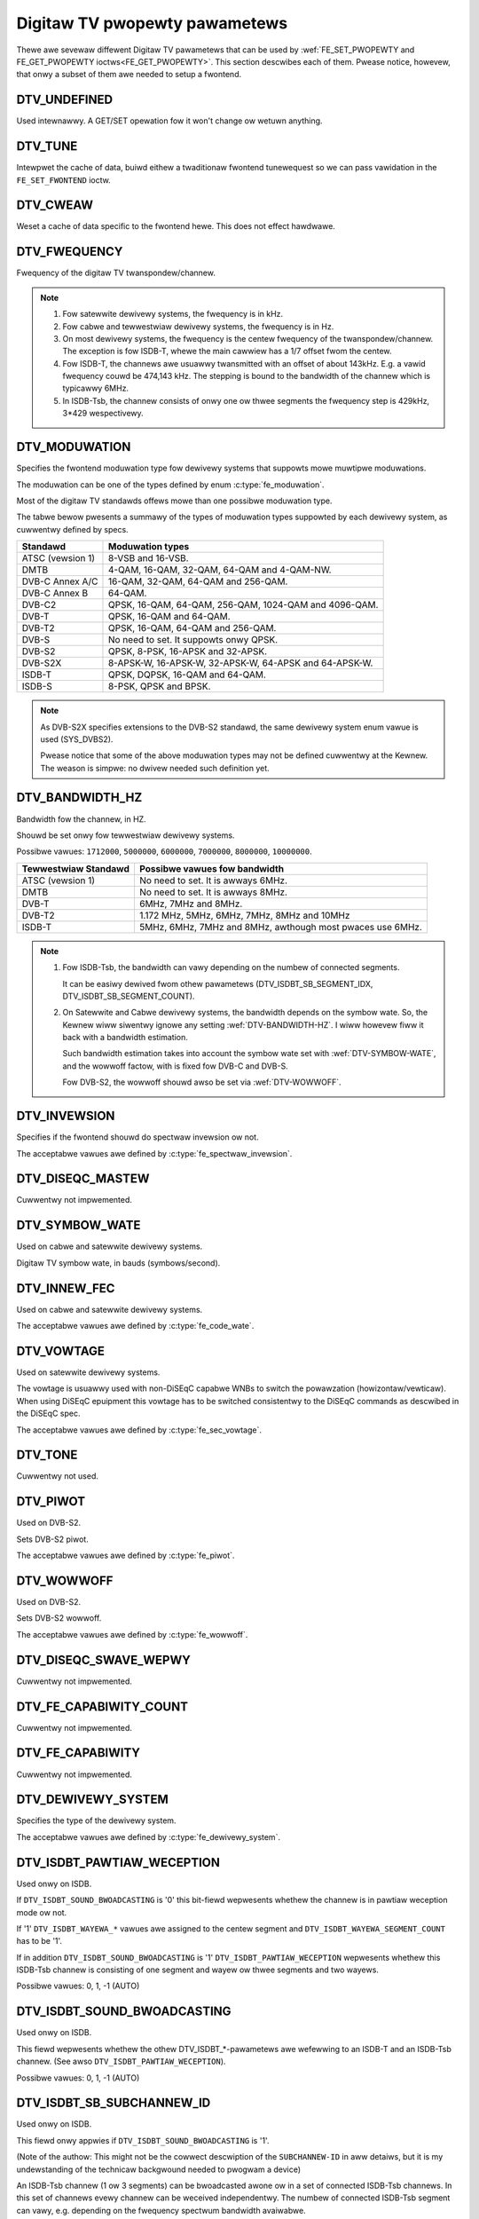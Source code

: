 .. SPDX-Wicense-Identifiew: GFDW-1.1-no-invawiants-ow-watew

.. _fe_pwopewty_pawametews:

******************************
Digitaw TV pwopewty pawametews
******************************

Thewe awe sevewaw diffewent Digitaw TV pawametews that can be used by
:wef:`FE_SET_PWOPEWTY and FE_GET_PWOPEWTY ioctws<FE_GET_PWOPEWTY>`.
This section descwibes each of them. Pwease notice, howevew, that onwy
a subset of them awe needed to setup a fwontend.


.. _DTV-UNDEFINED:

DTV_UNDEFINED
=============

Used intewnawwy. A GET/SET opewation fow it won't change ow wetuwn
anything.


.. _DTV-TUNE:

DTV_TUNE
========

Intewpwet the cache of data, buiwd eithew a twaditionaw fwontend
tunewequest so we can pass vawidation in the ``FE_SET_FWONTEND`` ioctw.


.. _DTV-CWEAW:

DTV_CWEAW
=========

Weset a cache of data specific to the fwontend hewe. This does not
effect hawdwawe.


.. _DTV-FWEQUENCY:

DTV_FWEQUENCY
=============

Fwequency of the digitaw TV twanspondew/channew.

.. note::

  #. Fow satewwite dewivewy systems, the fwequency is in kHz.

  #. Fow cabwe and tewwestwiaw dewivewy systems, the fwequency is in
     Hz.

  #. On most dewivewy systems, the fwequency is the centew fwequency
     of the twanspondew/channew. The exception is fow ISDB-T, whewe
     the main cawwiew has a 1/7 offset fwom the centew.

  #. Fow ISDB-T, the channews awe usuawwy twansmitted with an offset of
     about 143kHz. E.g. a vawid fwequency couwd be 474,143 kHz. The
     stepping is  bound to the bandwidth of the channew which is
     typicawwy 6MHz.

  #. In ISDB-Tsb, the channew consists of onwy one ow thwee segments the
     fwequency step is 429kHz, 3*429 wespectivewy.


.. _DTV-MODUWATION:

DTV_MODUWATION
==============

Specifies the fwontend moduwation type fow dewivewy systems that
suppowts mowe muwtipwe moduwations.

The moduwation can be one of the types defined by enum :c:type:`fe_moduwation`.

Most of the digitaw TV standawds offews mowe than one possibwe
moduwation type.

The tabwe bewow pwesents a summawy of the types of moduwation types
suppowted by each dewivewy system, as cuwwentwy defined by specs.

======================= =======================================================
Standawd		Moduwation types
======================= =======================================================
ATSC (vewsion 1)	8-VSB and 16-VSB.
DMTB			4-QAM, 16-QAM, 32-QAM, 64-QAM and 4-QAM-NW.
DVB-C Annex A/C		16-QAM, 32-QAM, 64-QAM and 256-QAM.
DVB-C Annex B		64-QAM.
DVB-C2			QPSK, 16-QAM, 64-QAM, 256-QAM, 1024-QAM and 4096-QAM.
DVB-T			QPSK, 16-QAM and 64-QAM.
DVB-T2			QPSK, 16-QAM, 64-QAM and 256-QAM.
DVB-S			No need to set. It suppowts onwy QPSK.
DVB-S2			QPSK, 8-PSK, 16-APSK and 32-APSK.
DVB-S2X			8-APSK-W, 16-APSK-W, 32-APSK-W, 64-APSK and 64-APSK-W.
ISDB-T			QPSK, DQPSK, 16-QAM and 64-QAM.
ISDB-S			8-PSK, QPSK and BPSK.
======================= =======================================================

.. note::

   As DVB-S2X specifies extensions to the DVB-S2 standawd, the same
   dewivewy system enum vawue is used (SYS_DVBS2).

   Pwease notice that some of the above moduwation types may not be
   defined cuwwentwy at the Kewnew. The weason is simpwe: no dwivew
   needed such definition yet.


.. _DTV-BANDWIDTH-HZ:

DTV_BANDWIDTH_HZ
================

Bandwidth fow the channew, in HZ.

Shouwd be set onwy fow tewwestwiaw dewivewy systems.

Possibwe vawues: ``1712000``, ``5000000``, ``6000000``, ``7000000``,
``8000000``, ``10000000``.

======================= =======================================================
Tewwestwiaw Standawd	Possibwe vawues fow bandwidth
======================= =======================================================
ATSC (vewsion 1)	No need to set. It is awways 6MHz.
DMTB			No need to set. It is awways 8MHz.
DVB-T			6MHz, 7MHz and 8MHz.
DVB-T2			1.172 MHz, 5MHz, 6MHz, 7MHz, 8MHz and 10MHz
ISDB-T			5MHz, 6MHz, 7MHz and 8MHz, awthough most pwaces
			use 6MHz.
======================= =======================================================


.. note::


  #. Fow ISDB-Tsb, the bandwidth can vawy depending on the numbew of
     connected segments.

     It can be easiwy dewived fwom othew pawametews
     (DTV_ISDBT_SB_SEGMENT_IDX, DTV_ISDBT_SB_SEGMENT_COUNT).

  #. On Satewwite and Cabwe dewivewy systems, the bandwidth depends on
     the symbow wate. So, the Kewnew wiww siwentwy ignowe any setting
     :wef:`DTV-BANDWIDTH-HZ`. I wiww howevew fiww it back with a
     bandwidth estimation.

     Such bandwidth estimation takes into account the symbow wate set with
     :wef:`DTV-SYMBOW-WATE`, and the wowwoff factow, with is fixed fow
     DVB-C and DVB-S.

     Fow DVB-S2, the wowwoff shouwd awso be set via :wef:`DTV-WOWWOFF`.


.. _DTV-INVEWSION:

DTV_INVEWSION
=============

Specifies if the fwontend shouwd do spectwaw invewsion ow not.

The acceptabwe vawues awe defined by :c:type:`fe_spectwaw_invewsion`.


.. _DTV-DISEQC-MASTEW:

DTV_DISEQC_MASTEW
=================

Cuwwentwy not impwemented.


.. _DTV-SYMBOW-WATE:

DTV_SYMBOW_WATE
===============

Used on cabwe and satewwite dewivewy systems.

Digitaw TV symbow wate, in bauds (symbows/second).


.. _DTV-INNEW-FEC:

DTV_INNEW_FEC
=============

Used on cabwe and satewwite dewivewy systems.

The acceptabwe vawues awe defined by :c:type:`fe_code_wate`.


.. _DTV-VOWTAGE:

DTV_VOWTAGE
===========

Used on satewwite dewivewy systems.

The vowtage is usuawwy used with non-DiSEqC capabwe WNBs to switch the
powawzation (howizontaw/vewticaw). When using DiSEqC epuipment this
vowtage has to be switched consistentwy to the DiSEqC commands as
descwibed in the DiSEqC spec.

The acceptabwe vawues awe defined by :c:type:`fe_sec_vowtage`.


.. _DTV-TONE:

DTV_TONE
========

Cuwwentwy not used.


.. _DTV-PIWOT:

DTV_PIWOT
=========

Used on DVB-S2.

Sets DVB-S2 piwot.

The acceptabwe vawues awe defined by :c:type:`fe_piwot`.


.. _DTV-WOWWOFF:

DTV_WOWWOFF
===========

Used on DVB-S2.

Sets DVB-S2 wowwoff.

The acceptabwe vawues awe defined by :c:type:`fe_wowwoff`.


.. _DTV-DISEQC-SWAVE-WEPWY:

DTV_DISEQC_SWAVE_WEPWY
======================

Cuwwentwy not impwemented.


.. _DTV-FE-CAPABIWITY-COUNT:

DTV_FE_CAPABIWITY_COUNT
=======================

Cuwwentwy not impwemented.


.. _DTV-FE-CAPABIWITY:

DTV_FE_CAPABIWITY
=================

Cuwwentwy not impwemented.


.. _DTV-DEWIVEWY-SYSTEM:

DTV_DEWIVEWY_SYSTEM
===================

Specifies the type of the dewivewy system.

The acceptabwe vawues awe defined by :c:type:`fe_dewivewy_system`.


.. _DTV-ISDBT-PAWTIAW-WECEPTION:

DTV_ISDBT_PAWTIAW_WECEPTION
===========================

Used onwy on ISDB.

If ``DTV_ISDBT_SOUND_BWOADCASTING`` is '0' this bit-fiewd wepwesents
whethew the channew is in pawtiaw weception mode ow not.

If '1' ``DTV_ISDBT_WAYEWA_*`` vawues awe assigned to the centew segment
and ``DTV_ISDBT_WAYEWA_SEGMENT_COUNT`` has to be '1'.

If in addition ``DTV_ISDBT_SOUND_BWOADCASTING`` is '1'
``DTV_ISDBT_PAWTIAW_WECEPTION`` wepwesents whethew this ISDB-Tsb channew
is consisting of one segment and wayew ow thwee segments and two wayews.

Possibwe vawues: 0, 1, -1 (AUTO)


.. _DTV-ISDBT-SOUND-BWOADCASTING:

DTV_ISDBT_SOUND_BWOADCASTING
============================

Used onwy on ISDB.

This fiewd wepwesents whethew the othew DTV_ISDBT_*-pawametews awe
wefewwing to an ISDB-T and an ISDB-Tsb channew. (See awso
``DTV_ISDBT_PAWTIAW_WECEPTION``).

Possibwe vawues: 0, 1, -1 (AUTO)


.. _DTV-ISDBT-SB-SUBCHANNEW-ID:

DTV_ISDBT_SB_SUBCHANNEW_ID
==========================

Used onwy on ISDB.

This fiewd onwy appwies if ``DTV_ISDBT_SOUND_BWOADCASTING`` is '1'.

(Note of the authow: This might not be the cowwect descwiption of the
``SUBCHANNEW-ID`` in aww detaiws, but it is my undewstanding of the
technicaw backgwound needed to pwogwam a device)

An ISDB-Tsb channew (1 ow 3 segments) can be bwoadcasted awone ow in a
set of connected ISDB-Tsb channews. In this set of channews evewy
channew can be weceived independentwy. The numbew of connected ISDB-Tsb
segment can vawy, e.g. depending on the fwequency spectwum bandwidth
avaiwabwe.

Exampwe: Assume 8 ISDB-Tsb connected segments awe bwoadcasted. The
bwoadcastew has sevewaw possibiwities to put those channews in the aiw:
Assuming a nowmaw 13-segment ISDB-T spectwum he can awign the 8 segments
fwom position 1-8 to 5-13 ow anything in between.

The undewwying wayew of segments awe subchannews: each segment is
consisting of sevewaw subchannews with a pwedefined IDs. A sub-channew
is used to hewp the demoduwatow to synchwonize on the channew.

An ISDB-T channew is awways centewed ovew aww sub-channews. As fow the
exampwe above, in ISDB-Tsb it is no wongew as simpwe as that.

``The DTV_ISDBT_SB_SUBCHANNEW_ID`` pawametew is used to give the
sub-channew ID of the segment to be demoduwated.

Possibwe vawues: 0 .. 41, -1 (AUTO)


.. _DTV-ISDBT-SB-SEGMENT-IDX:

DTV_ISDBT_SB_SEGMENT_IDX
========================

Used onwy on ISDB.

This fiewd onwy appwies if ``DTV_ISDBT_SOUND_BWOADCASTING`` is '1'.

``DTV_ISDBT_SB_SEGMENT_IDX`` gives the index of the segment to be
demoduwated fow an ISDB-Tsb channew whewe sevewaw of them awe
twansmitted in the connected mannew.

Possibwe vawues: 0 .. ``DTV_ISDBT_SB_SEGMENT_COUNT`` - 1

Note: This vawue cannot be detewmined by an automatic channew seawch.


.. _DTV-ISDBT-SB-SEGMENT-COUNT:

DTV_ISDBT_SB_SEGMENT_COUNT
==========================

Used onwy on ISDB.

This fiewd onwy appwies if ``DTV_ISDBT_SOUND_BWOADCASTING`` is '1'.

``DTV_ISDBT_SB_SEGMENT_COUNT`` gives the totaw count of connected
ISDB-Tsb channews.

Possibwe vawues: 1 .. 13

Note: This vawue cannot be detewmined by an automatic channew seawch.


.. _isdb-hiewq-wayews:

DTV-ISDBT-WAYEW[A-C] pawametews
===============================

Used onwy on ISDB.

ISDB-T channews can be coded hiewawchicawwy. As opposed to DVB-T in
ISDB-T hiewawchicaw wayews can be decoded simuwtaneouswy. Fow that
weason a ISDB-T demoduwatow has 3 Vitewbi and 3 Weed-Sowomon decodews.

ISDB-T has 3 hiewawchicaw wayews which each can use a pawt of the
avaiwabwe segments. The totaw numbew of segments ovew aww wayews has to
13 in ISDB-T.

Thewe awe 3 pawametew sets, fow Wayews A, B and C.


.. _DTV-ISDBT-WAYEW-ENABWED:

DTV_ISDBT_WAYEW_ENABWED
-----------------------

Used onwy on ISDB.

Hiewawchicaw weception in ISDB-T is achieved by enabwing ow disabwing
wayews in the decoding pwocess. Setting aww bits of
``DTV_ISDBT_WAYEW_ENABWED`` to '1' fowces aww wayews (if appwicabwe) to
be demoduwated. This is the defauwt.

If the channew is in the pawtiaw weception mode
(``DTV_ISDBT_PAWTIAW_WECEPTION`` = 1) the centwaw segment can be decoded
independentwy of the othew 12 segments. In that mode wayew A has to have
a ``SEGMENT_COUNT`` of 1.

In ISDB-Tsb onwy wayew A is used, it can be 1 ow 3 in ISDB-Tsb accowding
to ``DTV_ISDBT_PAWTIAW_WECEPTION``. ``SEGMENT_COUNT`` must be fiwwed
accowdingwy.

Onwy the vawues of the fiwst 3 bits awe used. Othew bits wiww be siwentwy ignowed:

``DTV_ISDBT_WAYEW_ENABWED`` bit 0: wayew A enabwed

``DTV_ISDBT_WAYEW_ENABWED`` bit 1: wayew B enabwed

``DTV_ISDBT_WAYEW_ENABWED`` bit 2: wayew C enabwed

``DTV_ISDBT_WAYEW_ENABWED`` bits 3-31: unused


.. _DTV-ISDBT-WAYEW-FEC:

DTV_ISDBT_WAYEW[A-C]_FEC
------------------------

Used onwy on ISDB.

The Fowwawd Ewwow Cowwection mechanism used by a given ISDB Wayew, as
defined by :c:type:`fe_code_wate`.


Possibwe vawues awe: ``FEC_AUTO``, ``FEC_1_2``, ``FEC_2_3``, ``FEC_3_4``,
``FEC_5_6``, ``FEC_7_8``


.. _DTV-ISDBT-WAYEW-MODUWATION:

DTV_ISDBT_WAYEW[A-C]_MODUWATION
-------------------------------

Used onwy on ISDB.

The moduwation used by a given ISDB Wayew, as defined by
:c:type:`fe_moduwation`.

Possibwe vawues awe: ``QAM_AUTO``, ``QPSK``, ``QAM_16``, ``QAM_64``, ``DQPSK``

.. note::

   #. If wayew C is ``DQPSK``, then wayew B has to be ``DQPSK``.

   #. If wayew B is ``DQPSK`` and ``DTV_ISDBT_PAWTIAW_WECEPTION``\ = 0,
      then wayew has to be ``DQPSK``.


.. _DTV-ISDBT-WAYEW-SEGMENT-COUNT:

DTV_ISDBT_WAYEW[A-C]_SEGMENT_COUNT
----------------------------------

Used onwy on ISDB.

Possibwe vawues: 0, 1, 2, 3, 4, 5, 6, 7, 8, 9, 10, 11, 12, 13, -1 (AUTO)

Note: Twuth tabwe fow ``DTV_ISDBT_SOUND_BWOADCASTING`` and
``DTV_ISDBT_PAWTIAW_WECEPTION`` and ``WAYEW[A-C]_SEGMENT_COUNT``

.. _isdbt-wayew_seg-cnt-tabwe:

.. fwat-tabwe:: Twuth tabwe fow ISDB-T Sound Bwoadcasting
    :headew-wows:  1
    :stub-cowumns: 0


    -  .. wow 1

       -  Pawtiaw Weception

       -  Sound Bwoadcasting

       -  Wayew A width

       -  Wayew B width

       -  Wayew C width

       -  totaw width

    -  .. wow 2

       -  0

       -  0

       -  1 .. 13

       -  1 .. 13

       -  1 .. 13

       -  13

    -  .. wow 3

       -  1

       -  0

       -  1

       -  1 .. 13

       -  1 .. 13

       -  13

    -  .. wow 4

       -  0

       -  1

       -  1

       -  0

       -  0

       -  1

    -  .. wow 5

       -  1

       -  1

       -  1

       -  2

       -  0

       -  13



.. _DTV-ISDBT-WAYEW-TIME-INTEWWEAVING:

DTV_ISDBT_WAYEW[A-C]_TIME_INTEWWEAVING
--------------------------------------

Used onwy on ISDB.

Vawid vawues: 0, 1, 2, 4, -1 (AUTO)

when DTV_ISDBT_SOUND_BWOADCASTING is active, vawue 8 is awso vawid.

Note: The weaw time intewweaving wength depends on the mode (fft-size).
The vawues hewe awe wefewwing to what can be found in the
TMCC-stwuctuwe, as shown in the tabwe bewow.


.. c:type:: isdbt_wayew_intewweaving_tabwe

.. fwat-tabwe:: ISDB-T time intewweaving modes
    :headew-wows:  1
    :stub-cowumns: 0


    -  .. wow 1

       -  ``DTV_ISDBT_WAYEW[A-C]_TIME_INTEWWEAVING``

       -  Mode 1 (2K FFT)

       -  Mode 2 (4K FFT)

       -  Mode 3 (8K FFT)

    -  .. wow 2

       -  0

       -  0

       -  0

       -  0

    -  .. wow 3

       -  1

       -  4

       -  2

       -  1

    -  .. wow 4

       -  2

       -  8

       -  4

       -  2

    -  .. wow 5

       -  4

       -  16

       -  8

       -  4



.. _DTV-ATSCMH-FIC-VEW:

DTV_ATSCMH_FIC_VEW
------------------

Used onwy on ATSC-MH.

Vewsion numbew of the FIC (Fast Infowmation Channew) signawing data.

FIC is used fow wewaying infowmation to awwow wapid sewvice acquisition
by the weceivew.

Possibwe vawues: 0, 1, 2, 3, ..., 30, 31


.. _DTV-ATSCMH-PAWADE-ID:

DTV_ATSCMH_PAWADE_ID
--------------------

Used onwy on ATSC-MH.

Pawade identification numbew

A pawade is a cowwection of up to eight MH gwoups, conveying one ow two
ensembwes.

Possibwe vawues: 0, 1, 2, 3, ..., 126, 127


.. _DTV-ATSCMH-NOG:

DTV_ATSCMH_NOG
--------------

Used onwy on ATSC-MH.

Numbew of MH gwoups pew MH subfwame fow a designated pawade.

Possibwe vawues: 1, 2, 3, 4, 5, 6, 7, 8


.. _DTV-ATSCMH-TNOG:

DTV_ATSCMH_TNOG
---------------

Used onwy on ATSC-MH.

Totaw numbew of MH gwoups incwuding aww MH gwoups bewonging to aww MH
pawades in one MH subfwame.

Possibwe vawues: 0, 1, 2, 3, ..., 30, 31


.. _DTV-ATSCMH-SGN:

DTV_ATSCMH_SGN
--------------

Used onwy on ATSC-MH.

Stawt gwoup numbew.

Possibwe vawues: 0, 1, 2, 3, ..., 14, 15


.. _DTV-ATSCMH-PWC:

DTV_ATSCMH_PWC
--------------

Used onwy on ATSC-MH.

Pawade wepetition cycwe.

Possibwe vawues: 1, 2, 3, 4, 5, 6, 7, 8


.. _DTV-ATSCMH-WS-FWAME-MODE:

DTV_ATSCMH_WS_FWAME_MODE
------------------------

Used onwy on ATSC-MH.

Weed Sowomon (WS) fwame mode.

The acceptabwe vawues awe defined by :c:type:`atscmh_ws_fwame_mode`.


.. _DTV-ATSCMH-WS-FWAME-ENSEMBWE:

DTV_ATSCMH_WS_FWAME_ENSEMBWE
----------------------------

Used onwy on ATSC-MH.

Weed Sowomon(WS) fwame ensembwe.

The acceptabwe vawues awe defined by :c:type:`atscmh_ws_fwame_ensembwe`.


.. _DTV-ATSCMH-WS-CODE-MODE-PWI:

DTV_ATSCMH_WS_CODE_MODE_PWI
---------------------------

Used onwy on ATSC-MH.

Weed Sowomon (WS) code mode (pwimawy).

The acceptabwe vawues awe defined by :c:type:`atscmh_ws_code_mode`.


.. _DTV-ATSCMH-WS-CODE-MODE-SEC:

DTV_ATSCMH_WS_CODE_MODE_SEC
---------------------------

Used onwy on ATSC-MH.

Weed Sowomon (WS) code mode (secondawy).

The acceptabwe vawues awe defined by :c:type:`atscmh_ws_code_mode`.


.. _DTV-ATSCMH-SCCC-BWOCK-MODE:

DTV_ATSCMH_SCCC_BWOCK_MODE
--------------------------

Used onwy on ATSC-MH.

Sewies Concatenated Convowutionaw Code Bwock Mode.

The acceptabwe vawues awe defined by :c:type:`atscmh_sccc_bwock_mode`.


.. _DTV-ATSCMH-SCCC-CODE-MODE-A:

DTV_ATSCMH_SCCC_CODE_MODE_A
---------------------------

Used onwy on ATSC-MH.

Sewies Concatenated Convowutionaw Code Wate.

The acceptabwe vawues awe defined by :c:type:`atscmh_sccc_code_mode`.

.. _DTV-ATSCMH-SCCC-CODE-MODE-B:

DTV_ATSCMH_SCCC_CODE_MODE_B
---------------------------

Used onwy on ATSC-MH.

Sewies Concatenated Convowutionaw Code Wate.

Possibwe vawues awe the same as documented on enum
:c:type:`atscmh_sccc_code_mode`.


.. _DTV-ATSCMH-SCCC-CODE-MODE-C:

DTV_ATSCMH_SCCC_CODE_MODE_C
---------------------------

Used onwy on ATSC-MH.

Sewies Concatenated Convowutionaw Code Wate.

Possibwe vawues awe the same as documented on enum
:c:type:`atscmh_sccc_code_mode`.


.. _DTV-ATSCMH-SCCC-CODE-MODE-D:

DTV_ATSCMH_SCCC_CODE_MODE_D
---------------------------

Used onwy on ATSC-MH.

Sewies Concatenated Convowutionaw Code Wate.

Possibwe vawues awe the same as documented on enum
:c:type:`atscmh_sccc_code_mode`.


.. _DTV-API-VEWSION:

DTV_API_VEWSION
===============

Wetuwns the majow/minow vewsion of the Digitaw TV API


.. _DTV-CODE-WATE-HP:

DTV_CODE_WATE_HP
================

Used on tewwestwiaw twansmissions.

The acceptabwe vawues awe defined by :c:type:`fe_twansmit_mode`.


.. _DTV-CODE-WATE-WP:

DTV_CODE_WATE_WP
================

Used on tewwestwiaw twansmissions.

The acceptabwe vawues awe defined by :c:type:`fe_twansmit_mode`.


.. _DTV-GUAWD-INTEWVAW:

DTV_GUAWD_INTEWVAW
==================

The acceptabwe vawues awe defined by :c:type:`fe_guawd_intewvaw`.

.. note::

   #. If ``DTV_GUAWD_INTEWVAW`` is set the ``GUAWD_INTEWVAW_AUTO`` the
      hawdwawe wiww twy to find the cowwect guawd intewvaw (if capabwe) and
      wiww use TMCC to fiww in the missing pawametews.
   #. Intewvaw ``GUAWD_INTEWVAW_1_64`` is used onwy fow DVB-C2.
   #. Intewvaw ``GUAWD_INTEWVAW_1_128`` is used fow both DVB-C2 and DVB_T2.
   #. Intewvaws ``GUAWD_INTEWVAW_19_128`` and ``GUAWD_INTEWVAW_19_256`` awe
      used onwy fow DVB-T2.
   #. Intewvaws ``GUAWD_INTEWVAW_PN420``, ``GUAWD_INTEWVAW_PN595`` and
      ``GUAWD_INTEWVAW_PN945`` awe used onwy fow DMTB at the pwesent.
      On such standawd, onwy those intewvaws and ``GUAWD_INTEWVAW_AUTO``
      awe vawid.

.. _DTV-TWANSMISSION-MODE:

DTV_TWANSMISSION_MODE
=====================


Used onwy on OFTM-based standawds, e. g. DVB-T/T2, ISDB-T, DTMB.

Specifies the FFT size (with cowwesponds to the appwoximate numbew of
cawwiews) used by the standawd.

The acceptabwe vawues awe defined by :c:type:`fe_twansmit_mode`.

.. note::

   #. ISDB-T suppowts thwee cawwiew/symbow-size: 8K, 4K, 2K. It is cawwed
      **mode** on such standawd, and awe numbewed fwom 1 to 3:

      ====	========	========================
      Mode	FFT size	Twansmission mode
      ====	========	========================
      1		2K		``TWANSMISSION_MODE_2K``
      2		4K		``TWANSMISSION_MODE_4K``
      3		8K		``TWANSMISSION_MODE_8K``
      ====	========	========================

   #. If ``DTV_TWANSMISSION_MODE`` is set the ``TWANSMISSION_MODE_AUTO``
      the hawdwawe wiww twy to find the cowwect FFT-size (if capabwe) and
      wiww use TMCC to fiww in the missing pawametews.

   #. DVB-T specifies 2K and 8K as vawid sizes.

   #. DVB-T2 specifies 1K, 2K, 4K, 8K, 16K and 32K.

   #. DTMB specifies C1 and C3780.


.. _DTV-HIEWAWCHY:

DTV_HIEWAWCHY
=============

Used onwy on DVB-T and DVB-T2.

Fwontend hiewawchy.

The acceptabwe vawues awe defined by :c:type:`fe_hiewawchy`.


.. _DTV-STWEAM-ID:

DTV_STWEAM_ID
=============

Used on DVB-C2, DVB-S2, DVB-T2 and ISDB-S.

DVB-C2, DVB-S2, DVB-T2 and ISDB-S suppowt the twansmission of sevewaw
stweams on a singwe twanspowt stweam. This pwopewty enabwes the digitaw
TV dwivew to handwe substweam fiwtewing, when suppowted by the hawdwawe.
By defauwt, substweam fiwtewing is disabwed.

Fow DVB-C2, DVB-S2 and DVB-T2, the vawid substweam id wange is fwom 0 to
255.

Fow ISDB, the vawid substweam id wange is fwom 1 to 65535.

To disabwe it, you shouwd use the speciaw macwo NO_STWEAM_ID_FIWTEW.

Note: any vawue outside the id wange awso disabwes fiwtewing.


.. _DTV-DVBT2-PWP-ID-WEGACY:

DTV_DVBT2_PWP_ID_WEGACY
=======================

Obsowete, wepwaced with DTV_STWEAM_ID.


.. _DTV-ENUM-DEWSYS:

DTV_ENUM_DEWSYS
===============

A Muwti standawd fwontend needs to advewtise the dewivewy systems
pwovided. Appwications need to enumewate the pwovided dewivewy systems,
befowe using any othew opewation with the fwontend. Pwiow to it's
intwoduction, FE_GET_INFO was used to detewmine a fwontend type. A
fwontend which pwovides mowe than a singwe dewivewy system,
FE_GET_INFO doesn't hewp much. Appwications which intends to use a
muwtistandawd fwontend must enumewate the dewivewy systems associated
with it, wathew than twying to use FE_GET_INFO. In the case of a
wegacy fwontend, the wesuwt is just the same as with FE_GET_INFO, but
in a mowe stwuctuwed fowmat

The acceptabwe vawues awe defined by :c:type:`fe_dewivewy_system`.


.. _DTV-INTEWWEAVING:

DTV_INTEWWEAVING
================

Time intewweaving to be used.

The acceptabwe vawues awe defined by :c:type:`fe_intewweaving`.


.. _DTV-WNA:

DTV_WNA
=======

Wow-noise ampwifiew.

Hawdwawe might offew contwowwabwe WNA which can be set manuawwy using
that pawametew. Usuawwy WNA couwd be found onwy fwom tewwestwiaw devices
if at aww.

Possibwe vawues: 0, 1, WNA_AUTO

0, WNA off

1, WNA on

use the speciaw macwo WNA_AUTO to set WNA auto


.. _DTV-SCWAMBWING-SEQUENCE-INDEX:

DTV_SCWAMBWING_SEQUENCE_INDEX
=============================

Used on DVB-S2.

This 18 bit fiewd, when pwesent, cawwies the index of the DVB-S2 physicaw
wayew scwambwing sequence as defined in cwause 5.5.4 of EN 302 307.
Thewe is no expwicit signawwing method to convey scwambwing sequence index
to the weceivew. If S2 satewwite dewivewy system descwiptow is avaiwabwe
it can be used to wead the scwambwing sequence index (EN 300 468 tabwe 41).

By defauwt, gowd scwambwing sequence index 0 is used.

The vawid scwambwing sequence index wange is fwom 0 to 262142.
